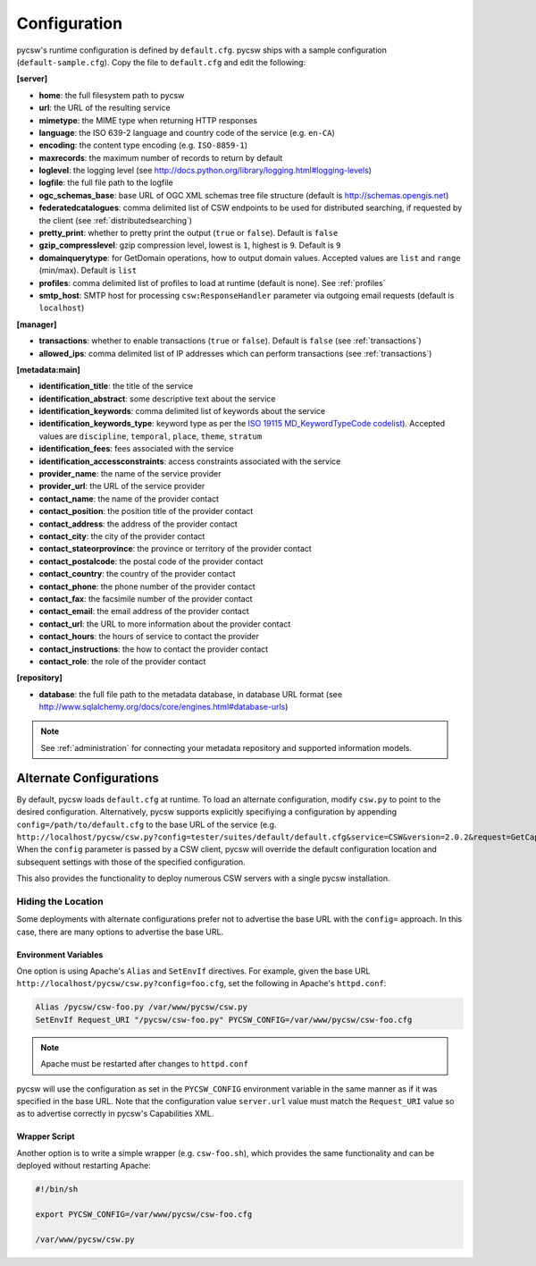 .. _configuration:

Configuration
=============

pycsw's runtime configuration is defined by ``default.cfg``.  pycsw ships with a sample configuration (``default-sample.cfg``).  Copy the file to ``default.cfg`` and edit the following: 

**[server]**

- **home**: the full filesystem path to pycsw
- **url**: the URL of the resulting service
- **mimetype**: the MIME type when returning HTTP responses
- **language**: the ISO 639-2 language and country code of the service (e.g. ``en-CA``)
- **encoding**: the content type encoding (e.g. ``ISO-8859-1``)
- **maxrecords**: the maximum number of records to return by default
- **loglevel**: the logging level (see http://docs.python.org/library/logging.html#logging-levels)
- **logfile**: the full file path to the logfile
- **ogc_schemas_base**: base URL of OGC XML schemas tree file structure (default is http://schemas.opengis.net)
- **federatedcatalogues**: comma delimited list of CSW endpoints to be used for distributed searching, if requested by the client (see :ref:`distributedsearching`)
- **pretty_print**: whether to pretty print the output (``true`` or ``false``).  Default is ``false``
- **gzip_compresslevel**: gzip compression level, lowest is ``1``, highest is ``9``.  Default is ``9``
- **domainquerytype**: for GetDomain operations, how to output domain values.  Accepted values are ``list`` and ``range`` (min/max). Default is ``list``
- **profiles**: comma delimited list of profiles to load at runtime (default is none).  See :ref:`profiles`
- **smtp_host**: SMTP host for processing ``csw:ResponseHandler`` parameter via outgoing email requests (default is ``localhost``)

**[manager]**

- **transactions**: whether to enable transactions (``true`` or ``false``).  Default is ``false`` (see :ref:`transactions`)
- **allowed_ips**: comma delimited list of IP addresses which can perform transactions (see :ref:`transactions`)

**[metadata:main]**

- **identification_title**: the title of the service
- **identification_abstract**: some descriptive text about the service
- **identification_keywords**: comma delimited list of keywords about the service
- **identification_keywords_type**: keyword type as per the `ISO 19115 MD_KeywordTypeCode codelist <http://www.isotc211.org/2005/resources/Codelist/gmxCodelists.xml#MD_KeywordTypeCode>`_).  Accepted values are ``discipline``, ``temporal``, ``place``, ``theme``, ``stratum``
- **identification_fees**: fees associated with the service
- **identification_accessconstraints**: access constraints associated with the service
- **provider_name**: the name of the service provider
- **provider_url**: the URL of the service provider
- **contact_name**: the name of the provider contact
- **contact_position**: the position title of the provider contact
- **contact_address**: the address of the provider contact
- **contact_city**: the city of the provider contact
- **contact_stateorprovince**: the province or territory of the provider contact
- **contact_postalcode**: the postal code of the provider contact
- **contact_country**: the country of the provider contact
- **contact_phone**: the phone number of the provider contact
- **contact_fax**: the facsimile number of the provider contact
- **contact_email**: the email address of the provider contact
- **contact_url**: the URL to more information about the provider contact
- **contact_hours**: the hours of service to contact the provider
- **contact_instructions**: the how to contact the provider contact
- **contact_role**: the role of the provider contact

**[repository]**

- **database**: the full file path to the metadata database, in database URL format (see http://www.sqlalchemy.org/docs/core/engines.html#database-urls)

.. note::

  See :ref:`administration` for connecting your metadata repository and supported information models.


Alternate Configurations
------------------------

By default, pycsw loads ``default.cfg`` at runtime.  To load an alternate configuration, modify ``csw.py`` to point to the desired configuration.  Alternatively, pycsw supports explicitly specifiying a configuration by appending ``config=/path/to/default.cfg`` to the base URL of the service (e.g. ``http://localhost/pycsw/csw.py?config=tester/suites/default/default.cfg&service=CSW&version=2.0.2&request=GetCapabilities``).  When the ``config`` parameter is passed by a CSW client, pycsw will override the default configuration location and subsequent settings with those of the specified configuration.

This also provides the functionality to deploy numerous CSW servers with a single pycsw installation.

Hiding the Location
^^^^^^^^^^^^^^^^^^^

Some deployments with alternate configurations prefer not to advertise the base URL with the ``config=`` approach.  In this case, there are many options to advertise the base URL.

Environment Variables
~~~~~~~~~~~~~~~~~~~~~

One option is using Apache's ``Alias`` and ``SetEnvIf`` directives.  For example, given the base URL ``http://localhost/pycsw/csw.py?config=foo.cfg``, set the following in Apache's ``httpd.conf``:

.. code-block:: none

  Alias /pycsw/csw-foo.py /var/www/pycsw/csw.py
  SetEnvIf Request_URI "/pycsw/csw-foo.py" PYCSW_CONFIG=/var/www/pycsw/csw-foo.cfg

.. note::

  Apache must be restarted after changes to ``httpd.conf``

pycsw will use the configuration as set in the ``PYCSW_CONFIG`` environment variable in the same manner as if it was specified in the base URL.  Note that the configuration value ``server.url`` value must match the ``Request_URI`` value so as to advertise correctly in pycsw's Capabilities XML.

Wrapper Script
~~~~~~~~~~~~~~

Another option is to write a simple wrapper (e.g. ``csw-foo.sh``), which provides the same functionality and can be deployed without restarting Apache:

.. code-block:: bash

  #!/bin/sh

  export PYCSW_CONFIG=/var/www/pycsw/csw-foo.cfg

  /var/www/pycsw/csw.py


